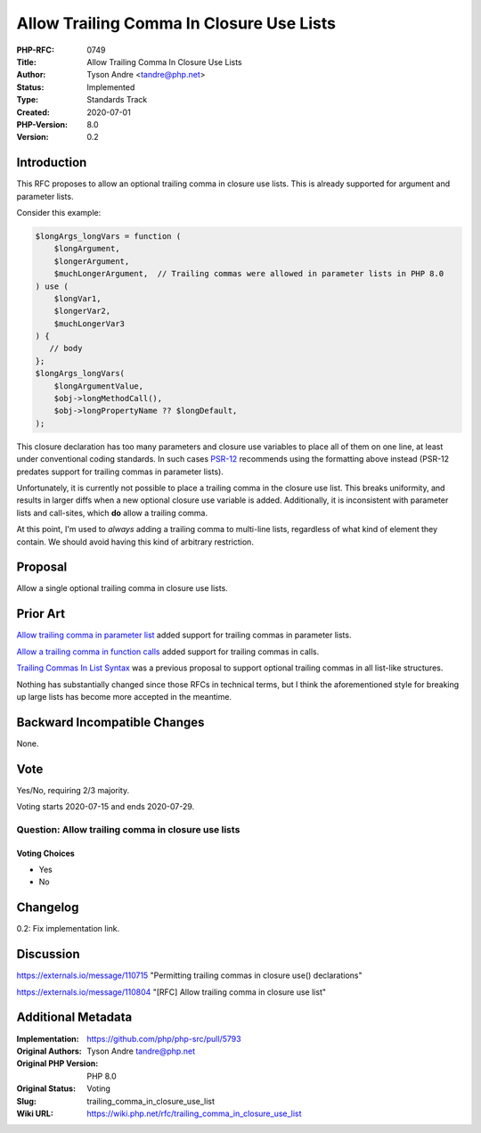 Allow Trailing Comma In Closure Use Lists
=========================================

:PHP-RFC: 0749
:Title: Allow Trailing Comma In Closure Use Lists
:Author: Tyson Andre <tandre@php.net>
:Status: Implemented
:Type: Standards Track
:Created: 2020-07-01
:PHP-Version: 8.0
:Version: 0.2

Introduction
------------

This RFC proposes to allow an optional trailing comma in closure use
lists. This is already supported for argument and parameter lists.

Consider this example:

.. code:: php

   $longArgs_longVars = function (
       $longArgument,
       $longerArgument,
       $muchLongerArgument,  // Trailing commas were allowed in parameter lists in PHP 8.0
   ) use (
       $longVar1,
       $longerVar2,
       $muchLongerVar3
   ) {
      // body
   };
   $longArgs_longVars(
       $longArgumentValue,
       $obj->longMethodCall(),
       $obj->longPropertyName ?? $longDefault,
   );

This closure declaration has too many parameters and closure use
variables to place all of them on one line, at least under conventional
coding standards. In such cases
`PSR-12 <https://www.php-fig.org/psr/psr-12/#7-closures>`__ recommends
using the formatting above instead (PSR-12 predates support for trailing
commas in parameter lists).

Unfortunately, it is currently not possible to place a trailing comma in
the closure use list. This breaks uniformity, and results in larger
diffs when a new optional closure use variable is added. Additionally,
it is inconsistent with parameter lists and call-sites, which **do**
allow a trailing comma.

At this point, I'm used to *always* adding a trailing comma to
multi-line lists, regardless of what kind of element they contain. We
should avoid having this kind of arbitrary restriction.

Proposal
--------

Allow a single optional trailing comma in closure use lists.

Prior Art
---------

`Allow trailing comma in parameter
list </rfc/trailing_comma_in_parameter_list>`__ added support for
trailing commas in parameter lists.

`Allow a trailing comma in function
calls </rfc/trailing-comma-function-calls>`__ added support for trailing
commas in calls.

`Trailing Commas In List Syntax </rfc/list-syntax-trailing-commas>`__
was a previous proposal to support optional trailing commas in all
list-like structures.

Nothing has substantially changed since those RFCs in technical terms,
but I think the aforementioned style for breaking up large lists has
become more accepted in the meantime.

Backward Incompatible Changes
-----------------------------

None.

Vote
----

Yes/No, requiring 2/3 majority.

Voting starts 2020-07-15 and ends 2020-07-29.

Question: Allow trailing comma in closure use lists
~~~~~~~~~~~~~~~~~~~~~~~~~~~~~~~~~~~~~~~~~~~~~~~~~~~

Voting Choices
^^^^^^^^^^^^^^

-  Yes
-  No

Changelog
---------

0.2: Fix implementation link.

Discussion
----------

https://externals.io/message/110715 "Permitting trailing commas in
closure use() declarations"

https://externals.io/message/110804 "[RFC] Allow trailing comma in
closure use list"

Additional Metadata
-------------------

:Implementation: https://github.com/php/php-src/pull/5793
:Original Authors: Tyson Andre tandre@php.net
:Original PHP Version: PHP 8.0
:Original Status: Voting
:Slug: trailing_comma_in_closure_use_list
:Wiki URL: https://wiki.php.net/rfc/trailing_comma_in_closure_use_list
